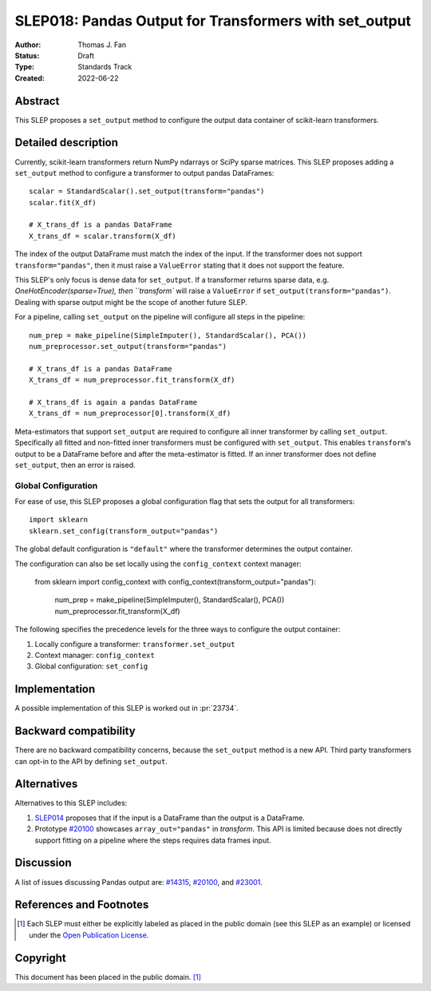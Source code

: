 .. _slep_018:

=======================================================
SLEP018: Pandas Output for Transformers with set_output
=======================================================

:Author: Thomas J. Fan
:Status: Draft
:Type: Standards Track
:Created: 2022-06-22

Abstract
--------

This SLEP proposes a ``set_output`` method to configure the output data container of
scikit-learn transformers.

Detailed description
--------------------

Currently, scikit-learn transformers return NumPy ndarrays or SciPy sparse
matrices. This SLEP proposes adding a ``set_output`` method to configure a
transformer to output pandas DataFrames::

   scalar = StandardScalar().set_output(transform="pandas")
   scalar.fit(X_df)

   # X_trans_df is a pandas DataFrame
   X_trans_df = scalar.transform(X_df)

The index of the output DataFrame must match the index of the input. If the
transformer does not support ``transform="pandas"``, then it must raise a
``ValueError`` stating that it does not support the feature.

This SLEP's only focus is dense data for ``set_output``. If a transformer returns
sparse data, e.g. `OneHotEncoder(sparse=True), then ``transform`` will raise a
``ValueError`` if ``set_output(transform="pandas")``. Dealing with sparse output
might be the scope of another future SLEP.

For a pipeline, calling ``set_output`` on the pipeline will configure all steps
in the pipeline::

   num_prep = make_pipeline(SimpleImputer(), StandardScalar(), PCA())
   num_preprocessor.set_output(transform="pandas")

   # X_trans_df is a pandas DataFrame
   X_trans_df = num_preprocessor.fit_transform(X_df)

   # X_trans_df is again a pandas DataFrame
   X_trans_df = num_preprocessor[0].transform(X_df)

Meta-estimators that support ``set_output`` are required to configure all inner
transformer by calling ``set_output``. Specifically all fitted and non-fitted
inner transformers must be configured with ``set_output``. This enables
``transform``'s output to be a DataFrame before and after the meta-estimator is
fitted. If an inner transformer does not define ``set_output``, then an error is
raised.


Global Configuration
....................

For ease of use, this SLEP proposes a global configuration flag that sets the output for all
transformers::

   import sklearn
   sklearn.set_config(transform_output="pandas")

The global default configuration is ``"default"`` where the transformer
determines the output container.

The configuration can also be set locally using the ``config_context`` context
manager:

   from sklearn import config_context
   with config_context(transform_output="pandas"):
      num_prep = make_pipeline(SimpleImputer(), StandardScalar(), PCA())
      num_preprocessor.fit_transform(X_df)

The following specifies the precedence levels for the three ways to configure
the output container:

1. Locally configure a transformer: ``transformer.set_output``
2. Context manager: ``config_context``
3. Global configuration: ``set_config``

Implementation
--------------

A possible implementation of this SLEP is worked out in :pr:`23734`.

Backward compatibility
----------------------

There are no backward compatibility concerns, because the ``set_output`` method
is a new API. Third party transformers can opt-in to the API by defining
``set_output``.

Alternatives
------------

Alternatives to this SLEP includes:

1. `SLEP014 <https://github.com/scikit-learn/enhancement_proposals/pull/37>`__
   proposes that if the input is a DataFrame than the output is a DataFrame.
2. Prototype `#20100
   <https://github.com/scikit-learn/scikit-learn/pull/20100>`__ showcases
   ``array_out="pandas"`` in `transform`. This API is limited because does not
   directly support fitting on a pipeline where the steps requires data frames
   input.

Discussion
----------

A list of issues discussing Pandas output are: `#14315
<https://github.com/scikit-learn/scikit-learn/pull/14315>`__, `#20100
<https://github.com/scikit-learn/scikit-learn/pull/20100>`__, and `#23001
<https://github.com/scikit-learn/scikit-learn/issueas/23001>`__.


References and Footnotes
------------------------

.. [1] Each SLEP must either be explicitly labeled as placed in the public
   domain (see this SLEP as an example) or licensed under the `Open Publication
   License`_.

.. _Open Publication License: https://www.opencontent.org/openpub/


Copyright
---------

This document has been placed in the public domain. [1]_
